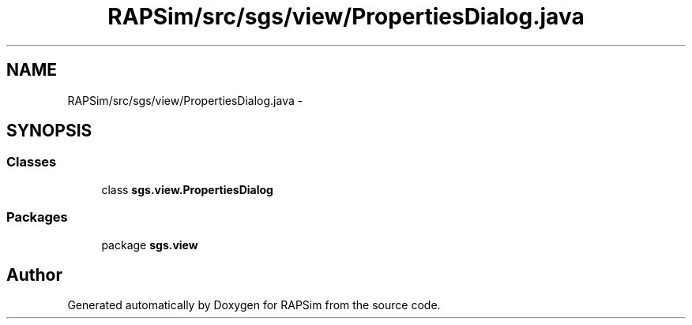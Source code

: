 .TH "RAPSim/src/sgs/view/PropertiesDialog.java" 3 "Wed Oct 28 2015" "Version 0.92" "RAPSim" \" -*- nroff -*-
.ad l
.nh
.SH NAME
RAPSim/src/sgs/view/PropertiesDialog.java \- 
.SH SYNOPSIS
.br
.PP
.SS "Classes"

.in +1c
.ti -1c
.RI "class \fBsgs\&.view\&.PropertiesDialog\fP"
.br
.in -1c
.SS "Packages"

.in +1c
.ti -1c
.RI "package \fBsgs\&.view\fP"
.br
.in -1c
.SH "Author"
.PP 
Generated automatically by Doxygen for RAPSim from the source code\&.
